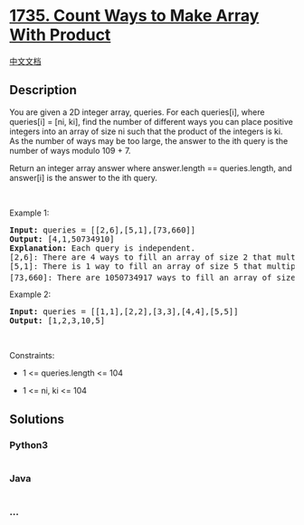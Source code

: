 * [[https://leetcode.com/problems/count-ways-to-make-array-with-product][1735.
Count Ways to Make Array With Product]]
  :PROPERTIES:
  :CUSTOM_ID: count-ways-to-make-array-with-product
  :END:
[[./solution/1700-1799/1735.Count Ways to Make Array With Product/README.org][中文文档]]

** Description
   :PROPERTIES:
   :CUSTOM_ID: description
   :END:

#+begin_html
  <p>
#+end_html

You are given a 2D integer array, queries. For each queries[i], where
queries[i] = [ni, ki], find the number of different ways you can place
positive integers into an array of size ni such that the product of the
integers is ki. As the number of ways may be too large, the answer to
the ith query is the number of ways modulo 109 + 7.

#+begin_html
  </p>
#+end_html

#+begin_html
  <p>
#+end_html

Return an integer array answer where answer.length == queries.length,
and answer[i] is the answer to the ith query.

#+begin_html
  </p>
#+end_html

#+begin_html
  <p>
#+end_html

 

#+begin_html
  </p>
#+end_html

#+begin_html
  <p>
#+end_html

Example 1:

#+begin_html
  </p>
#+end_html

#+begin_html
  <pre>
  <strong>Input:</strong> queries = [[2,6],[5,1],[73,660]]
  <strong>Output:</strong> [4,1,50734910]
  <strong>Explanation:</strong>&nbsp;Each query is independent.
  [2,6]: There are 4 ways to fill an array of size 2 that multiply to 6: [1,6], [2,3], [3,2], [6,1].
  [5,1]: There is 1 way to fill an array of size 5 that multiply to 1: [1,1,1,1,1].
  [73,660]: There are 1050734917 ways to fill an array of size 73 that multiply to 660. 1050734917 modulo 10<sup>9</sup> + 7 = 50734910.
  </pre>
#+end_html

#+begin_html
  <p>
#+end_html

Example 2:

#+begin_html
  </p>
#+end_html

#+begin_html
  <pre>
  <strong>Input:</strong> queries = [[1,1],[2,2],[3,3],[4,4],[5,5]]
  <strong>Output:</strong> [1,2,3,10,5]
  </pre>
#+end_html

#+begin_html
  <p>
#+end_html

 

#+begin_html
  </p>
#+end_html

#+begin_html
  <p>
#+end_html

Constraints:

#+begin_html
  </p>
#+end_html

#+begin_html
  <ul>
#+end_html

#+begin_html
  <li>
#+end_html

1 <= queries.length <= 104

#+begin_html
  </li>
#+end_html

#+begin_html
  <li>
#+end_html

1 <= ni, ki <= 104

#+begin_html
  </li>
#+end_html

#+begin_html
  </ul>
#+end_html

** Solutions
   :PROPERTIES:
   :CUSTOM_ID: solutions
   :END:

#+begin_html
  <!-- tabs:start -->
#+end_html

*** *Python3*
    :PROPERTIES:
    :CUSTOM_ID: python3
    :END:
#+begin_src python
#+end_src

*** *Java*
    :PROPERTIES:
    :CUSTOM_ID: java
    :END:
#+begin_src java
#+end_src

*** *...*
    :PROPERTIES:
    :CUSTOM_ID: section
    :END:
#+begin_example
#+end_example

#+begin_html
  <!-- tabs:end -->
#+end_html
